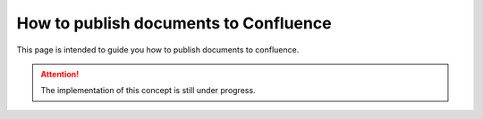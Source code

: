 .. _how-to_publish_documents_to_confluence:

How to publish documents to Confluence
++++++++++++++++++++++++++++++++++++++

This page is intended to guide you how to publish documents to confluence.

.. attention::

    The implementation of this concept is still under progress.